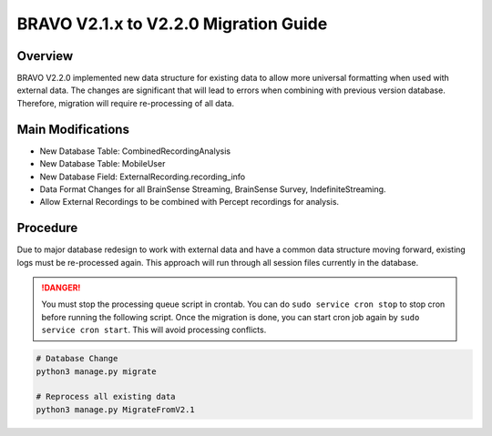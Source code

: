BRAVO V2.1.x to V2.2.0 Migration Guide
=========================================

Overview
-----------------------------------------

BRAVO V2.2.0 implemented new data structure for existing data to allow more universal formatting when used with external data. 
The changes are significant that will lead to errors when combining with previous version database. Therefore, 
migration will require re-processing of all data.

Main Modifications
-------------------------------------------

- New Database Table: CombinedRecordingAnalysis
- New Database Table: MobileUser
- New Database Field: ExternalRecording.recording_info

- Data Format Changes for all BrainSense Streaming, BrainSense Survey, IndefiniteStreaming. 
- Allow External Recordings to be combined with Percept recordings for analysis.

Procedure
-------------------------------------------

Due to major database redesign to work with external data and have a common data structure moving forward, 
existing logs must be re-processed again. This approach will run through all session files currently in the database. 

.. danger::

  You must stop the processing queue script in crontab. You can do ``sudo service cron stop`` to stop cron before running the following script. 
  Once the migration is done, you can start cron job again by ``sudo service cron start``. This will avoid processing conflicts. 

.. code-block:: bash 

  # Database Change 
  python3 manage.py migrate

  # Reprocess all existing data
  python3 manage.py MigrateFromV2.1 
